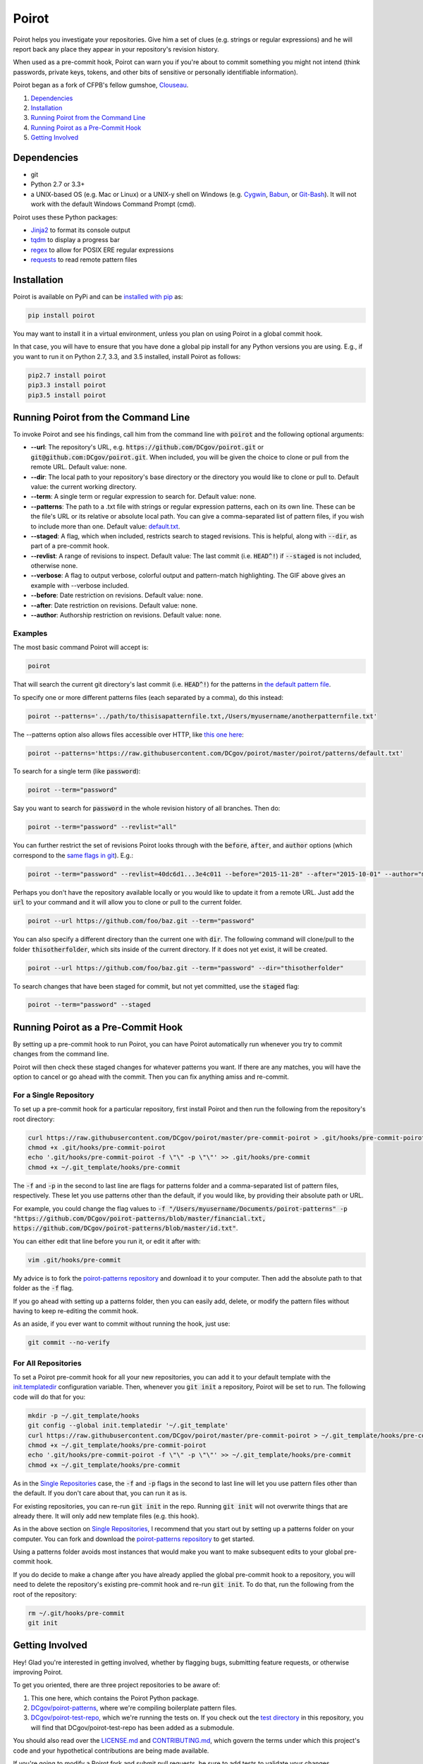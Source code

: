 ======
Poirot
======

.. image:: https://travis-ci.org/DCgov/poirot.svg?branch=master
    :target: https://travis-ci.org/DCgov/poirot

.. image:: https://coveralls.io/repos/DCgov/poirot/badge.svg?branch=master&service=github
  :target: https://coveralls.io/github/DCgov/poirot?branch=master

.. image:: https://img.shields.io/pypi/v/poirot.svg
    :target: https://pypi.python.org/pypi/poirot

Poirot helps you investigate your repositories. Give him a set of clues (e.g. strings or regular expressions) and he will report back any place they appear in your repository's revision history.

When used as a pre-commit hook, Poirot can warn you if you're about to commit something you might not intend (think passwords, private keys, tokens, and other bits of sensitive or personally identifiable information).

Poirot began as a fork of CFPB's fellow gumshoe, `Clouseau <https://github.com/cfpb/clouseau>`_.

1. `Dependencies`_
2. `Installation`_
3. `Running Poirot from the Command Line`_
4. `Running Poirot as a Pre-Commit Hook`_
5. `Getting Involved`_

.. image:: https://raw.githubusercontent.com/DCgov/poirot/master/assets/example1.gif

Dependencies
=============
* git
* Python 2.7 or 3.3+
* a UNIX-based OS (e.g. Mac or Linux) or a UNIX-y shell on Windows (e.g. `Cygwin <https://www.cygwin.com/>`_, `Babun <http://babun.github.io/>`_, or `Git-Bash <https://git-for-windows.github.io/>`_). It will not work with the default Windows Command Prompt (cmd).

Poirot uses these Python packages:

* `Jinja2 <https://pypi.python.org/pypi/Jinja2/>`_ to format its console output
* `tqdm <https://pypi.python.org/pypi/tqdm/>`_ to display a progress bar
* `regex <https://pypi.python.org/pypi/regex/>`_ to allow for POSIX ERE regular expressions
* `requests <https://pypi.python.org/pypi/requests/>`_ to read remote pattern files

Installation
=============
Poirot is available on PyPi and can be `installed with pip <https://pip.pypa.io/en/stable/installing/>`_ as:

.. code:: bash

  pip install poirot

You may want to install it in a virtual environment, unless you plan on using Poirot in a global commit hook.

In that case, you will have to ensure that you have done a global pip install for any Python versions you are using. E.g., if you want to run it on Python 2.7, 3.3, and 3.5 installed, install Poirot as follows:

.. code:: bash

  pip2.7 install poirot
  pip3.3 install poirot
  pip3.5 install poirot

Running Poirot from the Command Line
========================================
To invoke Poirot and see his findings, call him from the command line with :code:`poirot` and the following optional arguments:

* **--url**: The repository's URL, e.g. :code:`https://github.com/DCgov/poirot.git` or :code:`git@github.com:DCgov/poirot.git`. When included, you will be given the choice to clone or pull from the remote URL. Default value: none.
* **--dir**: The local path to your repository's base directory or the directory you would like to clone or pull to. Default value: the current working directory.
* **--term**: A single term or regular expression to search for. Default value: none.
* **--patterns**: The path to a .txt file with strings or regular expression patterns, each on its own line. These can be the file's URL or its relative or absolute local path. You can give a comma-separated list of pattern files, if you wish to include more than one. Default value: `default.txt <https://github.com/DCgov/poirot/edit/master/poirot/patterns/default.txt>`_.
* **--staged**: A flag, which when included, restricts search to staged revisions. This is helpful, along with :code:`--dir`, as part of a pre-commit hook.
* **--revlist**: A range of revisions to inspect. Default value: The last commit (i.e. :code:`HEAD^!`) if :code:`--staged` is not included, otherwise none.
* **--verbose**: A flag to output verbose, colorful output and pattern-match highlighting. The GIF above gives an example with --verbose included.
* **--before**: Date restriction on revisions. Default value: none.
* **--after**: Date restriction on revisions. Default value: none.
* **--author**: Authorship restriction on revisions. Default value: none.

Examples
_________

The most basic command Poirot will accept is:

.. code:: bash

  poirot

That will search the current git directory's last commit (i.e. :code:`HEAD^!`) for the patterns in `the default pattern file <https://github.com/DCgov/poirot/blob/master/poirot/patterns/default.txt>`_.

To specify one or more different patterns files (each separated by a comma), do this instead:

.. code:: bash

  poirot --patterns='../path/to/thisisapatternfile.txt,/Users/myusername/anotherpatternfile.txt'

The --patterns option also allows files accessible over HTTP, like `this one here <https://raw.githubusercontent.com/DCgov/poirot/master/poirot/patterns/default.txt>`_:

.. code:: bash

  poirot --patterns='https://raw.githubusercontent.com/DCgov/poirot/master/poirot/patterns/default.txt'

To search for a single term (like :code:`password`):

.. code:: bash

  poirot --term="password"

Say you want to search for :code:`password` in the whole revision history of all branches. Then do:

.. code:: bash

  poirot --term="password" --revlist="all"

You can further restrict the set of revisions Poirot looks through with the :code:`before`, :code:`after`, and :code:`author` options (which correspond to the `same flags in git <https://git-scm.com/docs/git-log>`_). E.g.:

.. code:: bash

  poirot --term="password" --revlist=40dc6d1...3e4c011 --before="2015-11-28" --after="2015-10-01" --author="me@poirot.com"

Perhaps you don't have the repository available locally or you would like to update it from a remote URL. Just add the :code:`url` to your command and it will allow you to clone or pull to the current folder.

.. code:: bash

  poirot --url https://github.com/foo/baz.git --term="password"

You can also specify a different directory than the current one with :code:`dir`. The following command will clone/pull to the folder :code:`thisotherfolder`, which sits inside of the current directory. If it does not yet exist, it will be created.

.. code:: bash

  poirot --url https://github.com/foo/baz.git --term="password" --dir="thisotherfolder"

To search changes that have been staged for commit, but not yet committed, use the :code:`staged` flag:

.. code:: bash

  poirot --term="password" --staged

Running Poirot as a Pre-Commit Hook
=====================================
By setting up a pre-commit hook to run Poirot, you can have Poirot automatically run whenever you try to commit changes from the command line. 

Poirot will then check these staged changes for whatever patterns you want. If there are any matches, you will have the option to cancel or go ahead with the commit. Then you can fix anything amiss and re-commit.

For a Single Repository
_______________________
To set up a pre-commit hook for a particular repository, first install Poirot and then run the following from the repository's root directory:

.. code:: bash

    curl https://raw.githubusercontent.com/DCgov/poirot/master/pre-commit-poirot > .git/hooks/pre-commit-poirot
    chmod +x .git/hooks/pre-commit-poirot
    echo '.git/hooks/pre-commit-poirot -f \"\" -p \"\"' >> .git/hooks/pre-commit
    chmod +x ~/.git_template/hooks/pre-commit

The :code:`-f` and :code:`-p` in the second to last line are flags for patterns folder and a comma-separated list of pattern files, respectively. These let you use patterns other than the default, if you would like, by providing their absolute path or URL.

For example, you could change the flag values to :code:`-f "/Users/myusername/Documents/poirot-patterns" -p "https://github.com/DCgov/poirot-patterns/blob/master/financial.txt, https://github.com/DCgov/poirot-patterns/blob/master/id.txt"`.

You can either edit that line before you run it, or edit it after with:

.. code:: bash

    vim .git/hooks/pre-commit

My advice is to fork the `poirot-patterns repository <https://github.com/dcgov/poirot-patterns/>`_ and download it to your computer. Then add the absolute path to that folder as the :code:`-f` flag.

If you go ahead with setting up a patterns folder, then you can easily add, delete, or modify the pattern files without having to keep re-editing the commit hook.

As an aside, if you ever want to commit without running the hook, just use:

.. code:: bash

    git commit --no-verify

For All Repositories
_____________________
To set a Poirot pre-commit hook for all your new repositories, you can add it to your default template with the `init.templatedir <https://git-scm.com/docs/git-init>`_ configuration variable. Then, whenever you :code:`git init` a repository, Poirot will be set to run. The following code will do that for you:

.. code:: bash

    mkdir -p ~/.git_template/hooks
    git config --global init.templatedir '~/.git_template'
    curl https://raw.githubusercontent.com/DCgov/poirot/master/pre-commit-poirot > ~/.git_template/hooks/pre-commit-poirot
    chmod +x ~/.git_template/hooks/pre-commit-poirot
    echo '.git/hooks/pre-commit-poirot -f \"\" -p \"\"' >> ~/.git_template/hooks/pre-commit
    chmod +x ~/.git_template/hooks/pre-commit

As in the `Single Repositories <https://github.com/DCgov/poirot#for-a-single-repository>`_ case, the :code:`-f` and :code:`-p` flags in the second to last line will let you use pattern files other than the default. If you don't care about that, you can run it as is.

For existing repositories, you can re-run :code:`git init` in the repo. Running :code:`git init` will not overwrite things that are already there. It will only add new template files (e.g. this hook).

As in the above section on `Single Repositories <https://github.com/DCgov/poirot#for-a-single-repository>`_, I recommend that you start out by setting up a patterns folder on your computer. You can fork and download the `poirot-patterns repository <https://github.com/dcgov/poirot-patterns/>`_ to get started.

Using a patterns folder avoids most instances that would make you want to make subsequent edits to your global pre-commit hook.

If you do decide to make a change after you have already applied the global pre-commit hook to a repository, you will need to delete the repository's existing pre-commit hook and re-run :code:`git init`. To do that, run the following from the root of the repository:

.. code:: bash

    rm ~/.git/hooks/pre-commit
    git init

Getting Involved
=================
Hey! Glad you're interested in getting involved, whether by flagging bugs, submitting feature requests, or otherwise improving Poirot.

To get you oriented, there are three project repositories to be aware of:

1. This one here, which contains the Poirot Python package.
2. `DCgov/poirot-patterns <https://github.com/DCgov/poirot-patterns>`_, where we're compiling boilerplate pattern files.
3. `DCgov/poirot-test-repo <https://github.com/DCgov/poirot-test-repo>`_, which we're running the tests on. If you check out the `test directory <https://github.com/DCgov/poirot/tree/master/tests>`_ in this repository, you will find that DCgov/poirot-test-repo has been added as a submodule.

You should also read over the `LICENSE.md <https://github.com/DCgov/poirot/blob/master/LICENSE.md>`_ and `CONTRIBUTING.md <https://github.com/DCgov/poirot/blob/master/CONTRIBUTING.md>`_, which govern the terms under which this project's code and your hypothetical contributions are being made available.

If you're going to modify a Poirot fork and submit pull requests, be sure to add tests to validate your changes.

Running Unit Tests
___________________
Once you've forked or cloned Poirot, you can run the unit tests with:

.. code:: bash

    python setup.py test

To test multiple Python versions at once (current we aim to support 2.7, 3.3, 3.4, and 3.5), you will need each installed in your environment (I recommend using `pyenv <https://github.com/yyuu/pyenv>`_).

The `tox <https://pypi.python.org/pypi/tox>`_ package will let you run the tests in one go. Install tox with pip or easy_install, then simply run it with:

.. code:: bash

    tox

It uses the `tox.ini file <https://github.com/DCgov/poirot/blob/master/tox.ini>`_ to know what to do.
